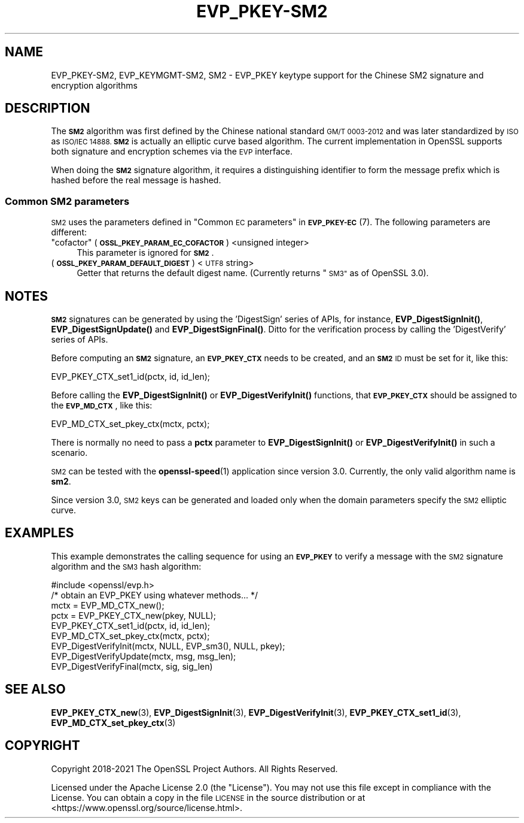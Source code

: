 .\" Automatically generated by Pod::Man 4.14 (Pod::Simple 3.42)
.\"
.\" Standard preamble:
.\" ========================================================================
.de Sp \" Vertical space (when we can't use .PP)
.if t .sp .5v
.if n .sp
..
.de Vb \" Begin verbatim text
.ft CW
.nf
.ne \\$1
..
.de Ve \" End verbatim text
.ft R
.fi
..
.\" Set up some character translations and predefined strings.  \*(-- will
.\" give an unbreakable dash, \*(PI will give pi, \*(L" will give a left
.\" double quote, and \*(R" will give a right double quote.  \*(C+ will
.\" give a nicer C++.  Capital omega is used to do unbreakable dashes and
.\" therefore won't be available.  \*(C` and \*(C' expand to `' in nroff,
.\" nothing in troff, for use with C<>.
.tr \(*W-
.ds C+ C\v'-.1v'\h'-1p'\s-2+\h'-1p'+\s0\v'.1v'\h'-1p'
.ie n \{\
.    ds -- \(*W-
.    ds PI pi
.    if (\n(.H=4u)&(1m=24u) .ds -- \(*W\h'-12u'\(*W\h'-12u'-\" diablo 10 pitch
.    if (\n(.H=4u)&(1m=20u) .ds -- \(*W\h'-12u'\(*W\h'-8u'-\"  diablo 12 pitch
.    ds L" ""
.    ds R" ""
.    ds C` ""
.    ds C' ""
'br\}
.el\{\
.    ds -- \|\(em\|
.    ds PI \(*p
.    ds L" ``
.    ds R" ''
.    ds C`
.    ds C'
'br\}
.\"
.\" Escape single quotes in literal strings from groff's Unicode transform.
.ie \n(.g .ds Aq \(aq
.el       .ds Aq '
.\"
.\" If the F register is >0, we'll generate index entries on stderr for
.\" titles (.TH), headers (.SH), subsections (.SS), items (.Ip), and index
.\" entries marked with X<> in POD.  Of course, you'll have to process the
.\" output yourself in some meaningful fashion.
.\"
.\" Avoid warning from groff about undefined register 'F'.
.de IX
..
.nr rF 0
.if \n(.g .if rF .nr rF 1
.if (\n(rF:(\n(.g==0)) \{\
.    if \nF \{\
.        de IX
.        tm Index:\\$1\t\\n%\t"\\$2"
..
.        if !\nF==2 \{\
.            nr % 0
.            nr F 2
.        \}
.    \}
.\}
.rr rF
.\"
.\" Accent mark definitions (@(#)ms.acc 1.5 88/02/08 SMI; from UCB 4.2).
.\" Fear.  Run.  Save yourself.  No user-serviceable parts.
.    \" fudge factors for nroff and troff
.if n \{\
.    ds #H 0
.    ds #V .8m
.    ds #F .3m
.    ds #[ \f1
.    ds #] \fP
.\}
.if t \{\
.    ds #H ((1u-(\\\\n(.fu%2u))*.13m)
.    ds #V .6m
.    ds #F 0
.    ds #[ \&
.    ds #] \&
.\}
.    \" simple accents for nroff and troff
.if n \{\
.    ds ' \&
.    ds ` \&
.    ds ^ \&
.    ds , \&
.    ds ~ ~
.    ds /
.\}
.if t \{\
.    ds ' \\k:\h'-(\\n(.wu*8/10-\*(#H)'\'\h"|\\n:u"
.    ds ` \\k:\h'-(\\n(.wu*8/10-\*(#H)'\`\h'|\\n:u'
.    ds ^ \\k:\h'-(\\n(.wu*10/11-\*(#H)'^\h'|\\n:u'
.    ds , \\k:\h'-(\\n(.wu*8/10)',\h'|\\n:u'
.    ds ~ \\k:\h'-(\\n(.wu-\*(#H-.1m)'~\h'|\\n:u'
.    ds / \\k:\h'-(\\n(.wu*8/10-\*(#H)'\z\(sl\h'|\\n:u'
.\}
.    \" troff and (daisy-wheel) nroff accents
.ds : \\k:\h'-(\\n(.wu*8/10-\*(#H+.1m+\*(#F)'\v'-\*(#V'\z.\h'.2m+\*(#F'.\h'|\\n:u'\v'\*(#V'
.ds 8 \h'\*(#H'\(*b\h'-\*(#H'
.ds o \\k:\h'-(\\n(.wu+\w'\(de'u-\*(#H)/2u'\v'-.3n'\*(#[\z\(de\v'.3n'\h'|\\n:u'\*(#]
.ds d- \h'\*(#H'\(pd\h'-\w'~'u'\v'-.25m'\f2\(hy\fP\v'.25m'\h'-\*(#H'
.ds D- D\\k:\h'-\w'D'u'\v'-.11m'\z\(hy\v'.11m'\h'|\\n:u'
.ds th \*(#[\v'.3m'\s+1I\s-1\v'-.3m'\h'-(\w'I'u*2/3)'\s-1o\s+1\*(#]
.ds Th \*(#[\s+2I\s-2\h'-\w'I'u*3/5'\v'-.3m'o\v'.3m'\*(#]
.ds ae a\h'-(\w'a'u*4/10)'e
.ds Ae A\h'-(\w'A'u*4/10)'E
.    \" corrections for vroff
.if v .ds ~ \\k:\h'-(\\n(.wu*9/10-\*(#H)'\s-2\u~\d\s+2\h'|\\n:u'
.if v .ds ^ \\k:\h'-(\\n(.wu*10/11-\*(#H)'\v'-.4m'^\v'.4m'\h'|\\n:u'
.    \" for low resolution devices (crt and lpr)
.if \n(.H>23 .if \n(.V>19 \
\{\
.    ds : e
.    ds 8 ss
.    ds o a
.    ds d- d\h'-1'\(ga
.    ds D- D\h'-1'\(hy
.    ds th \o'bp'
.    ds Th \o'LP'
.    ds ae ae
.    ds Ae AE
.\}
.rm #[ #] #H #V #F C
.\" ========================================================================
.\"
.IX Title "EVP_PKEY-SM2 7ossl"
.TH EVP_PKEY-SM2 7ossl "2023-02-07" "3.0.8" "OpenSSL"
.\" For nroff, turn off justification.  Always turn off hyphenation; it makes
.\" way too many mistakes in technical documents.
.if n .ad l
.nh
.SH "NAME"
EVP_PKEY\-SM2, EVP_KEYMGMT\-SM2, SM2
\&\- EVP_PKEY keytype support for the Chinese SM2 signature and encryption algorithms
.SH "DESCRIPTION"
.IX Header "DESCRIPTION"
The \fB\s-1SM2\s0\fR algorithm was first defined by the Chinese national standard \s-1GM/T
0003\-2012\s0 and was later standardized by \s-1ISO\s0 as \s-1ISO/IEC 14888.\s0 \fB\s-1SM2\s0\fR is actually
an elliptic curve based algorithm. The current implementation in OpenSSL supports
both signature and encryption schemes via the \s-1EVP\s0 interface.
.PP
When doing the \fB\s-1SM2\s0\fR signature algorithm, it requires a distinguishing identifier
to form the message prefix which is hashed before the real message is hashed.
.SS "Common \s-1SM2\s0 parameters"
.IX Subsection "Common SM2 parameters"
\&\s-1SM2\s0 uses the parameters defined in \*(L"Common \s-1EC\s0 parameters\*(R" in \s-1\fBEVP_PKEY\-EC\s0\fR\|(7).
The following parameters are different:
.ie n .IP """cofactor"" (\fB\s-1OSSL_PKEY_PARAM_EC_COFACTOR\s0\fR) <unsigned integer>" 4
.el .IP "``cofactor'' (\fB\s-1OSSL_PKEY_PARAM_EC_COFACTOR\s0\fR) <unsigned integer>" 4
.IX Item "cofactor (OSSL_PKEY_PARAM_EC_COFACTOR) <unsigned integer>"
This parameter is ignored for \fB\s-1SM2\s0\fR.
.IP "(\fB\s-1OSSL_PKEY_PARAM_DEFAULT_DIGEST\s0\fR) <\s-1UTF8\s0 string>" 4
.IX Item "(OSSL_PKEY_PARAM_DEFAULT_DIGEST) <UTF8 string>"
Getter that returns the default digest name.
(Currently returns \*(L"\s-1SM3\*(R"\s0 as of OpenSSL 3.0).
.SH "NOTES"
.IX Header "NOTES"
\&\fB\s-1SM2\s0\fR signatures can be generated by using the 'DigestSign' series of APIs, for
instance, \fBEVP_DigestSignInit()\fR, \fBEVP_DigestSignUpdate()\fR and \fBEVP_DigestSignFinal()\fR.
Ditto for the verification process by calling the 'DigestVerify' series of APIs.
.PP
Before computing an \fB\s-1SM2\s0\fR signature, an \fB\s-1EVP_PKEY_CTX\s0\fR needs to be created,
and an \fB\s-1SM2\s0\fR \s-1ID\s0 must be set for it, like this:
.PP
.Vb 1
\& EVP_PKEY_CTX_set1_id(pctx, id, id_len);
.Ve
.PP
Before calling the \fBEVP_DigestSignInit()\fR or \fBEVP_DigestVerifyInit()\fR functions,
that \fB\s-1EVP_PKEY_CTX\s0\fR should be assigned to the \fB\s-1EVP_MD_CTX\s0\fR, like this:
.PP
.Vb 1
\& EVP_MD_CTX_set_pkey_ctx(mctx, pctx);
.Ve
.PP
There is normally no need to pass a \fBpctx\fR parameter to \fBEVP_DigestSignInit()\fR
or \fBEVP_DigestVerifyInit()\fR in such a scenario.
.PP
\&\s-1SM2\s0 can be tested with the \fBopenssl\-speed\fR\|(1) application since version 3.0.
Currently, the only valid algorithm name is \fBsm2\fR.
.PP
Since version 3.0, \s-1SM2\s0 keys can be generated and loaded only when the domain
parameters specify the \s-1SM2\s0 elliptic curve.
.SH "EXAMPLES"
.IX Header "EXAMPLES"
This example demonstrates the calling sequence for using an \fB\s-1EVP_PKEY\s0\fR to verify
a message with the \s-1SM2\s0 signature algorithm and the \s-1SM3\s0 hash algorithm:
.PP
.Vb 1
\& #include <openssl/evp.h>
\&
\& /* obtain an EVP_PKEY using whatever methods... */
\& mctx = EVP_MD_CTX_new();
\& pctx = EVP_PKEY_CTX_new(pkey, NULL);
\& EVP_PKEY_CTX_set1_id(pctx, id, id_len);
\& EVP_MD_CTX_set_pkey_ctx(mctx, pctx);
\& EVP_DigestVerifyInit(mctx, NULL, EVP_sm3(), NULL, pkey);
\& EVP_DigestVerifyUpdate(mctx, msg, msg_len);
\& EVP_DigestVerifyFinal(mctx, sig, sig_len)
.Ve
.SH "SEE ALSO"
.IX Header "SEE ALSO"
\&\fBEVP_PKEY_CTX_new\fR\|(3),
\&\fBEVP_DigestSignInit\fR\|(3),
\&\fBEVP_DigestVerifyInit\fR\|(3),
\&\fBEVP_PKEY_CTX_set1_id\fR\|(3),
\&\fBEVP_MD_CTX_set_pkey_ctx\fR\|(3)
.SH "COPYRIGHT"
.IX Header "COPYRIGHT"
Copyright 2018\-2021 The OpenSSL Project Authors. All Rights Reserved.
.PP
Licensed under the Apache License 2.0 (the \*(L"License\*(R").  You may not use
this file except in compliance with the License.  You can obtain a copy
in the file \s-1LICENSE\s0 in the source distribution or at
<https://www.openssl.org/source/license.html>.
